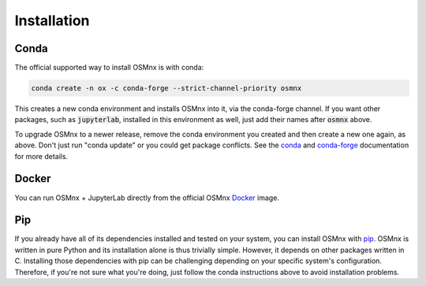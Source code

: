 Installation
============

Conda
-----

The official supported way to install OSMnx is with conda:

.. code-block:: shell

    conda create -n ox -c conda-forge --strict-channel-priority osmnx

This creates a new conda environment and installs OSMnx into it, via the conda-forge channel. If you want other packages, such as :code:`jupyterlab`, installed in this environment as well, just add their names after :code:`osmnx` above.

To upgrade OSMnx to a newer release, remove the conda environment you created and then create a new one again, as above. Don't just run "conda update" or you could get package conflicts. See the `conda`_ and `conda-forge`_ documentation for more details.

Docker
------

You can run OSMnx + JupyterLab directly from the official OSMnx `Docker`_ image.

Pip
---

If you already have all of its dependencies installed and tested on your system, you can install OSMnx with `pip`_. OSMnx is written in pure Python and its installation alone is thus trivially simple. However, it depends on other packages written in C. Installing those dependencies with pip can be challenging depending on your specific system's configuration. Therefore, if you're not sure what you're doing, just follow the conda instructions above to avoid installation problems.

.. _conda: https://conda.io/
.. _conda-forge: https://conda-forge.org/
.. _Docker: https://hub.docker.com/r/gboeing/osmnx
.. _pip: https://pypi.org/project/osmnx/
